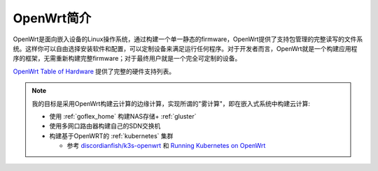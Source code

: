 .. _intro_openwrt:

=================
OpenWrt简介
=================

OpenWrt是面向嵌入设备的Linux操作系统，通过构建一个单一静态的firmware，OpenWrt提供了支持包管理的完整读写的文件系统。这样你可以自由选择安装软件和配置，可以定制设备来满足运行任何程序。对于开发者而言，OpenWrt就是一个构建应用程序的框架，无需重新构建完整firmware；对于最终用户就是一个完全可定制的设备。

`OpenWrt Table of Hardware <https://openwrt.org/toh/start>`_ 提供了完整的硬件支持列表。

.. note::

   我的目标是采用OpenWrt构建云计算的边缘计算，实现所谓的"雾计算"，即在嵌入式系统中构建云计算:

   - 使用 :ref:`goflex_home` 构建NAS存储+ :ref:`gluster`
   - 使用多网口路由器构建自己的SDN交换机
   - 构建基于OpenWRT的 :ref:`kubernetes` 集群

     - 参考 `discordianfish/k3s-openwrt <https://github.com/discordianfish/k3s-openwrt>`_ 和 `Running Kubernetes on OpenWrt <https://5pi.de/2019/05/10/k8s-on-openwrt/>`_
